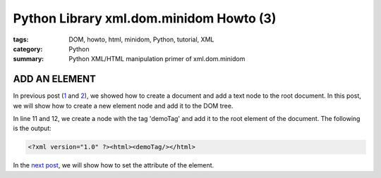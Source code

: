 Python Library xml.dom.minidom Howto (3)
########################################

:tags: DOM, howto, html, minidom, Python, tutorial, XML
:category: Python
:summary: Python XML/HTML manipulation primer of xml.dom.minidom


ADD AN ELEMENT
==============

In previous post (`1 <{filename}python-xml-dom-minidom-howto-1%en.rst>`_ and `2 <{filename}python-xml-dom-minidom-howto-2%en.rst>`_), we showed how to create a document and add a text node to the root document. In this post, we will show how to create a new element node and add it to the DOM tree.

.. show_github_file:: siongui userpages content/articles/2012/05/24/minidom-howto-3.py

In line 11 and 12, we create a node with the tag 'demoTag' and add it to the root element of the document. The following is the output:

.. code-block:: bash

    <?xml version="1.0" ?><html><demoTag/></html>

In the `next post <{filename}python-xml-dom-minidom-howto-4%en.rst>`_, we will show how to set the attribute of the element.
